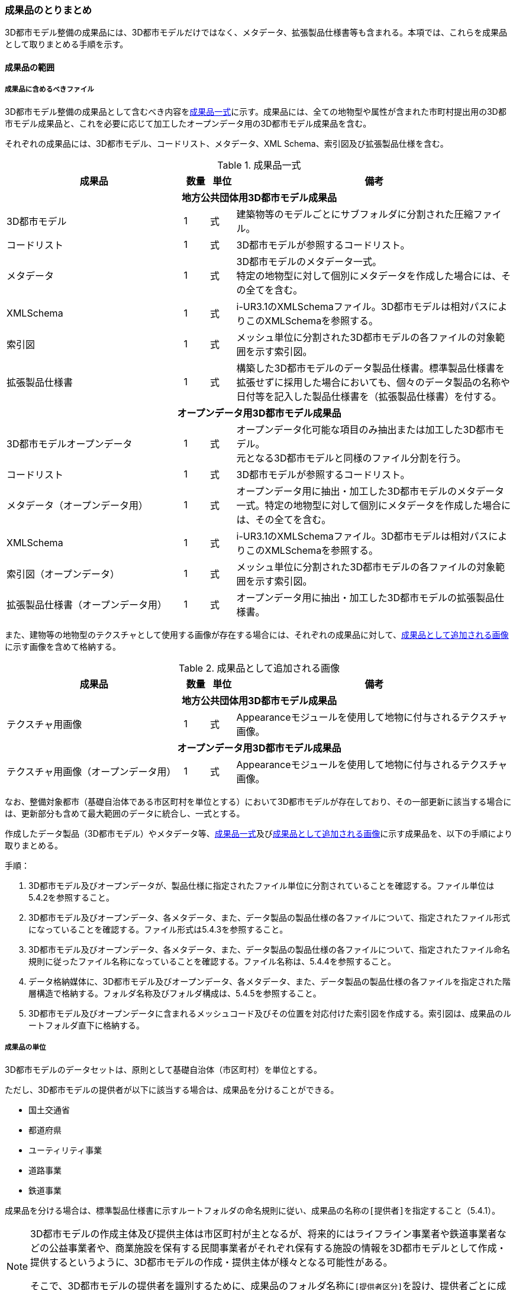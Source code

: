 [[toc5_04]]
=== 成果品のとりまとめ

3D都市モデル整備の成果品には、3D都市モデルだけではなく、メタデータ、拡張製品仕様書等も含まれる。本項では、これらを成果品として取りまとめる手順を示す。



[[toc5_04_01]]
==== 成果品の範囲



===== 成果品に含めるべきファイル

3D都市モデル整備の成果品として含むべき内容を<<tab-5-3>>に示す。成果品には、全ての地物型や属性が含まれた市町村提出用の3D都市モデル成果品と、これを必要に応じて加工したオープンデータ用の3D都市モデル成果品を含む。

それぞれの成果品には、3D都市モデル、コードリスト、メタデータ、XML Schema、索引図及び拡張製品仕様を含む。

[[tab-5-3]]
[cols="7a,1a,1a,11a"]
.成果品一式
|===
^h| 成果品 ^h| 数量 ^h| 単位 ^h| 備考
4+h| 地方公共団体用3D都市モデル成果品
| 3D都市モデル |  1 |  式 | 建築物等のモデルごとにサブフォルダに分割された圧縮ファイル。
| コードリスト |  1 |  式 | 3D都市モデルが参照するコードリスト。
| メタデータ
|  1
|  式
| 3D都市モデルのメタデータ一式。 +
特定の地物型に対して個別にメタデータを作成した場合には、その全てを含む。

| XMLSchema |  1 |  式 | i-UR3.1のXMLSchemaファイル。3D都市モデルは相対パスによりこのXMLSchemaを参照する。
| 索引図 |  1 |  式 | メッシュ単位に分割された3D都市モデルの各ファイルの対象範囲を示す索引図。
| 拡張製品仕様書 |  1 |  式 | 構築した3D都市モデルのデータ製品仕様書。標準製品仕様書を拡張せずに採用した場合においても、個々のデータ製品の名称や日付等を記入した製品仕様書を（拡張製品仕様書）を付する。
4+h| オープンデータ用3D都市モデル成果品
| 3D都市モデルオープンデータ
|  1
|  式
| オープンデータ化可能な項目のみ抽出または加工した3D都市モデル。 +
元となる3D都市モデルと同様のファイル分割を行う。

| コードリスト |  1 |  式 | 3D都市モデルが参照するコードリスト。
| メタデータ（オープンデータ用） |  1 |  式 | オープンデータ用に抽出・加工した3D都市モデルのメタデータ一式。特定の地物型に対して個別にメタデータを作成した場合には、その全てを含む。
| XMLSchema |  1 |  式 | i-UR3.1のXMLSchemaファイル。3D都市モデルは相対パスによりこのXMLSchemaを参照する。
| 索引図（オープンデータ） |  1 |  式 | メッシュ単位に分割された3D都市モデルの各ファイルの対象範囲を示す索引図。
| 拡張製品仕様書（オープンデータ用） |  1 |  式 | オープンデータ用に抽出・加工した3D都市モデルの拡張製品仕様書。

|===

また、建物等の地物型のテクスチャとして使用する画像が存在する場合には、それぞれの成果品に対して、<<tab-5-4>>に示す画像を含めて格納する。

[[tab-5-4]]
[cols="7a,1a,1a,11a"]
.成果品として追加される画像
|===
^h| 成果品 ^h| 数量 ^h| 単位 ^h| 備考
4+h| 地方公共団体用3D都市モデル成果品
| テクスチャ用画像 |  1 |  式 | Appearanceモジュールを使用して地物に付与されるテクスチャ画像。
4+h| オープンデータ用3D都市モデル成果品
| テクスチャ用画像（オープンデータ用） |  1 |  式 | Appearanceモジュールを使用して地物に付与されるテクスチャ画像。

|===

なお、整備対象都市（基礎自治体である市区町村を単位とする）において3D都市モデルが存在しており、その一部更新に該当する場合には、更新部分も含めて最大範囲のデータに統合し、一式とする。

作成したデータ製品（3D都市モデル）やメタデータ等、<<tab-5-3>>及び<<tab-5-4>>に示す成果品を、以下の手順により取りまとめる。

手順：

. 3D都市モデル及びオープンデータが、製品仕様に指定されたファイル単位に分割されていることを確認する。ファイル単位は5.4.2を参照すること。

. 3D都市モデル及びオープンデータ、各メタデータ、また、データ製品の製品仕様の各ファイルについて、指定されたファイル形式になっていることを確認する。ファイル形式は5.4.3を参照すること。

. 3D都市モデル及びオープンデータ、各メタデータ、また、データ製品の製品仕様の各ファイルについて、指定されたファイル命名規則に従ったファイル名称になっていることを確認する。ファイル名称は、5.4.4を参照すること。

. データ格納媒体に、3D都市モデル及びオープンデータ、各メタデータ、また、データ製品の製品仕様の各ファイルを指定された階層構造で格納する。フォルダ名称及びフォルダ構成は、5.4.5を参照すること。

. 3D都市モデル及びオープンデータに含まれるメッシュコード及びその位置を対応付けた索引図を作成する。索引図は、成果品のルートフォルダ直下に格納する。

===== 成果品の単位

3D都市モデルのデータセットは、原則として基礎自治体（市区町村）を単位とする。

ただし、3D都市モデルの提供者が以下に該当する場合は、成果品を分けることができる。

* 国土交通省
* 都道府県
* ユーティリティ事業
* 道路事業
* 鉄道事業

成果品を分ける場合は、標準製品仕様書に示すルートフォルダの命名規則に従い、成果品の名称の``[提供者]``を指定すること（5.4.1）。

[NOTE,type=commentary]
--
3D都市モデルの作成主体及び提供主体は市区町村が主となるが、将来的にはライフライン事業者や鉄道事業者などの公益事業者や、商業施設を保有する民間事業者がそれぞれ保有する施設の情報を3D都市モデルとして作成・提供するというように、3D都市モデルの作成・提供主体が様々となる可能性がある。

そこで、3D都市モデルの提供者を識別するために、成果品のフォルダ名称に``[提供者区分]``を設け、提供者ごとに成果品を作成してよいこととしている。
--

[requirement]
.都道府県データセットは市区町村データセットと分ける
====
[%metadata]
identifier:: /att/deliverable/6
subject:: 3D都市モデル
statement::
+
--
都道府県のデータセットを作成する場合は、市区町村のデータセットとは別に作成する。

3D都市モデルのデータセットは、基礎自治体（市区町村）を基本の単位とする。一方で、土砂災害警戒区域のように都道府県単位等市区町村の行政界を越えて整備されたデータは、各市区町村に分割されて格納されることで、その全体像が分かりづらく、利用しづらい場合がある。そこで、都道府県のデータセットを作成してもよいとしている。このとき、都道府県のデータセットは市区町村のデータセットに含めるのではなく、市区町村のデータセットとは別のデータセットとして作成しなければならない。

都道府県のデータセットに含まれるデータの一部は、都道府県下の市区町村の3D都市モデルにも、同じデータが重複して格納されることになる。
--
====

===== 成果品の空間範囲

3D都市モデルのデータセットは、基礎自治体を基本とするため、成果品の空間範囲も基礎自治体の行政区域が基本となる。

ただし、行政界を跨ぐ都市オブジェクトは、行政界では区切らず、それぞれの市区町村のデータセットに重複して含めることを許容している。

[requirement]
.行政界跨る都市オブジェクトは重複含む
====
[%metadata]
identifier:: /att/deliverable/7
subject:: 3D都市モデル
statement::
+
--
行政界を跨ぐ都市オブジェクトは、それぞれの都市の3D都市モデルに重複して含まれる。

行政界を跨ぐ都市オブジェクトは、3D都市モデルのユーザビリティの観点から、それぞれの市区町村のデータセットに含めることを基本としている。そのため、隣接する市区町村の3D都市モデルには、重複したデータが含まれる場合があることに留意する必要がある。都道府県等複数の市区町村が含まれる空間範囲で3D都市モデルを整備し、これを成果品として市区町村のデータセットに分割する場合には、市区町村の行政界にかかるメッシュに含まれるデータは、それぞれの市区町村のデータセットに重複して含まれる。
--
====

[requirement]
.行政界跨ぎ地物の振り分け基準
====
[%metadata]
identifier:: /att/deliverable/8
subject:: 3D都市モデル
statement::
+
--
行政界を跨ぐ地物のデータをそれぞれの都市で重複させない場合は、住所、管理主体又は地物の面積若しくは延長が含まれる割合により、いずれかの市区町村に振り分ける。このとき、面状の地物は上からの正射影の面積、線状の地物は上からの正射影の延長とする。

隣接する市区町村の3D都市モデルに、行政界を跨ぐ都市オブジェクトを重複させない場合は、以下方法により、いずれかの市区町村のデータセットに振り分ける。

* 都市オブジェクトが立地する場所の「住所」の市区町村
* 都市オブジェクトの「管理主体」の市区町村
* 都市オブジェクトを「水平面に投影した外形が含まれる面積の大きさ又は延長の長さ」の割合が大きい市区町村
** この場合、面状の都市オブジェクトは上からの正射影が含まれる面積が大きい市区町村、線状の地物は含まれる延長が長い市区町村とする。

例えば、行政界を跨ぐ建築物があった場合、住所が分かる場合は住所が割り当てられている市区町村、住所がない場合は、上から見た正射影の面がより多く含まれる市区町村のデータセットに含める。
--
====

[requirement]
.境界未確定部の取り扱いは基本通り
====
[%metadata]
identifier:: /att/deliverable/9
subject:: 3D都市モデル
statement::
+
--
境界未確定部の取り扱いは、市区町村の都市計画基本図（数値地形データ）での取り扱いに準じることを基本とする。

行政界が確定しておらず、いずれの市区町村に含めるべきかが確定していない場所（境界未確定部）に立地する建築物等をいずれのデータセットに含めるかは、整備対象となる市区町村の都市計画基本図（数値地形図データ）での取り扱いに準じる。

数値地形図データが広域で整備されている等により判断できない場合は、発注者との協議により決定する。
--
====

[requirement]
.市区町村内複数主体の3Dモデル統合
====
[%metadata]
identifier:: /att/deliverable/10
subject:: 3D都市モデル
statement::
+
--
複数のモデル整備主体が、同一市区町村の3D都市モデルを整備する場合は、一つのデータセットに統合する。

同一の市区町村において、複数のモデル整備主体（例：県と市）が3D都市モデルを整備する場合、それぞれが整備した3D都市モデルはモデル整備事業者が統合しなければならない。このとき、ファイル名の``[オプション]``を使用して、データセット内においてモデル整備主体ごとのファイルを分けることができる。また、同一市区町村の同一の地物型について、同一メッシュに対して複数のファイルが作成されることを許容する。
--
====

[[toc5_04_02]]
==== ファイル単位とファイルサイズ

3D都市モデルのファイル単位は、「JIS X 0410 地域メッシュコード」に定められた統合地域メッシュ（第2次地域区画、一辺の長さ約10km）又は基準地域メッシュ（第3次地域区画、一辺の長さ約1km）単位を基本とし、<<tab-5-5>>に示す応用スキーマの単位により分割する。また、一つのファイルには、同一の空間参照系のオブジェクトのみを含む。

ただし、地下埋設物モデルについては、<<gsi_ops,annex=7,付録７ 公共測量標準図式>>　第84条において定められた国土基本図の図郭をファイル単位とする。国土基本図の図郭は、地図情報レベル2500（一辺の長さ南北1.5㎞、東西2㎞）とする。

なお、洪水浸水想定区域、津波浸水想定、高潮浸水想定区域及び内水浸水想定区域は、さらに<<tab-5-5>>に示す単位にファイルを分割すること。

[[tab-5-5]]
[cols="2a,3a"]
.ファイル単位
|===
^h| 応用スキーマ ^h| ファイル単位
| 建築物 .13+| 基準地域メッシュ（第3次地域区画）
| 橋梁
| トンネル
| その他の構造物
| 地下街
| 都市設備
| 植生
| 道路
| 鉄道
| 徒歩道
| 広場
| 航路
| 汎用都市オブジェクト
| 地形 .7+| 統合地域メッシュ（第2次地域区画）
| 土地利用
| 水部
| 土砂災害警戒区域
| 都市計画決定情報
| その他の区域
| 拡張製品仕様書において拡張した地物
| 洪水浸水想定区域
| 基準地域メッシュ（第3次地域区画）

加えて、同一のメッシュに複数の洪水予報河川や水位周知河川が含まれている場合は、洪水予報河川及び水位周知河川の単位とする。また、「洪水浸水想定（計画規模）」と「洪水浸水想定（想定最大規模）」とはそれぞれファイルを分ける。

| 津波浸水想定、高潮浸水想定区域、内水浸水想定区域、ため池ハザードマップ
| 統合地域メッシュ（第2次地域区画）

加えて、計算条件等の設定が複数設定されている場合は、設定毎にファイルを分ける。

|===

作成したファイルをウェブサイトにアップロードしたり、ウェブサイトからダウンロードしたりする際の通信環境や、ソフトウェアでの読み込み時の処理能力を考慮し、1ファイルのデータ量は最大1GBとする。これを超えた場合にはファイルを分割する。

ファイル分割は、より細かいメッシュの集合となるように行う。ファイルを分割する場合のルールを<<tab-5-6>>に示す。分割したファイルは、同じメッシュが重複して含まれないように注意すること。

また、ファイルの境界では地物の分割は行わない。複数のメッシュに跨って存在する地物は、それぞれのメッシュに平面投影した形状が含まれる面積の割合を算出し、この割合が最も大きいメッシュに対応するファイルに含む。ファイル面積は、m2で計算し、小数点2桁（3桁目で四捨五入）で比較する。面積が同じ場合はメッシュ番号の小さい方とする。

[[tab-5-6]]
[cols="2a,3a"]
.ファイル分割ルール
|===
^h| 基本となるファイル単位 ^h| 分割ルール
| 第2次地域区画
|
緯線方向、経線方向に2等分に区切る「4分割」を基本とする。

.4分割の例
image::images/026.webp.png[]

4分割したファイルであっても、ファイルサイズが上限を超える場合は、上限を超えるファイルのみを第3次地域区画に分割する。

第3次地域区画に分割したファイルであっても、ファイルサイズが上限を超える場合は、上限を超えるファイルのみを第3次地域区画をファイル単位とする場合の分割ルールに従い分割する。

| 第3次地域区画
|
2分の1地域メッシュ（第3次地域区画を緯線方向、経線方向に2等分してできる区域）に分割することを基本とする。

.2分の1地域メッシュの例
image::images/027.webp.png[]

|
2分の1地域メッシュに分割したファイルであっても、ファイルサイズが上限を超える場合は、上限を超えるファイルのみを4分の1地域メッシュ（2分の1メッシュを緯線方向、経線方向に2等分してできる区域）に分割する。

.4分の1地域メッシュの例
image::images/028.webp.png[]

なお、4分の1地域メッシュに分割してもファイルサイズが上限を超える場合は、ファイル名称の``[オプション]``を使用し、ファイルを分割する。

|===

[NOTE,type=commentary]
--
地域メッシュとは、緯度・経度に基づき地域を隙間なく網の目（メッシュ）の区域に分けたものである。ほぼ同一の大きさ及び形状の区画を単位として区分されているため、地域メッシュ相互間の事象の計量的比較が容易となる。また、行政区域の変更等の影響を受けないため、次章の時系列的比較も容易となる。

3D都市モデルのファイル単位に使用する地域メッシュは、昭和48年7月12日行政管理庁告示第143号に基づく 「標準地域メッシュ」であり、「JIS X 0410 地域メッシュコード」として日本産業規格に制定されている。

地域メッシュの区分方法や市区町村別メッシュコード一覧は、総務省統計局のウェブサイト「地域メッシュ統計」（ http://www.stat.go.jp/data/mesh/index.html ）を参照のこと。
--

[requirement]
.地下埋設物モデルの分割
====
[%metadata]
identifier:: /att/deliverable/11
subject:: 3D都市モデル
statement::
+
--
地下埋設物モデルがファイルサイズの上限（1GB）を超える場合は、上限を超えるファイルのみを、国土基本図の図郭（地図情報レベル500）に分割する。
--
====

[[toc5_04_03]]
==== ファイル形式

成果品に含むべき各ファイルのファイル形式を<<tab-5-7>>に示す。

[[tab-5-7]]
[cols="5a,4a,11a",options="header"]
.成果品のファイル形式
|===
| 成果品 | ファイル形式 | 備考

| 3D都市モデル | GML |
| コードリスト | XML |
| XMLSchema | XSD |
| メタデータ | XML |
| 拡張製品仕様書
| PDF及びExcel
| 拡張製品仕様書は、PDFで格納する。 +
また、拡張製品仕様書の作成に使用した、本書Annex Aに示す様式はExcel形式で格納する。

| 索引図 | PDF |
| 画像（テクスチャ） | PNGまたはJPEG | 3D都市モデルにテクスチャが貼られている場合

|===

[[toc5_04_04]]
==== ファイル名称

成果品に含むべき各ファイルの名称に適用する命名規則を示す。

なお、オープンデータ用のファイルのファイル名称は、原則として、地方公共団体用3D都市モデル成果品のファイル名称の末尾に_opを付与する。詳細を各項に示す。

===== 3D都市モデルのファイル名称

指定されたファイル単位に分割された3D都市モデルのファイル名称は
`[メッシュコード]\_[地物型]_[CRS]_[オプション]`
とする。拡張子を含めたファイル名称は、
`[メッシュコード]\_[地物型]_[CRS]_[オプション].gml`
となる。

各記号の意味を<<tab-5-8>>に示す。

[[tab-5-8]]
[cols="5a,8a,7a",options="header"]
.ファイル名の構成要素
|===
| ファイル名称の構成要素 | 説明 | 使用可能な文字

| `[メッシュコード]`
| ファイル単位となる地域メッシュのメッシュコード又は国土基本図郭の図郭番号
| 半角英数字

| `[地物型]`
| 格納された地物の種類を示す接頭辞
| 半角英数字

| `[CRS]`
| 格納された地物に適用される座標参照系
| 半角数字

| `[オプション]`
| 必要に応じてファイルを細分したい場合の識別子（オプション）
| 半角英数字。区切り文字を使用したい場合は半角のハイフンのみ。

| `_`
| ファイル名称の構成要素同士の区切り文字
|
ファイル名称の構成要素同士を区切る場合には、アンダースコア（ `_` ）のみを用いる。
ファイル名称の構成要素の中を区切る場合は、ハイフン（ `-` ）を用いる。いずれも半角とする。

|===

``[地物型]``にはファイルに含まれる応用スキーマを識別する接頭辞を付与する。標準製品仕様書に定義する接頭辞を<<tab-5-9>>に示す。

[[tab-5-9]]
[cols="2a,2a,1a"]
.接頭辞
|===
2+^h| 応用スキーマ ^h| 接頭辞
2+| 建築物モデル |  bldg
2+| 交通（道路）モデル |  tran
2+| 交通（鉄道）モデル |  rwy
2+| 交通（徒歩道）モデル |  trk
2+| 交通（広場）モデル |  squr
2+| 交通（航路）モデル |  wwy
2+| 土地利用モデル |  luse
.5+| 災害リスク（浸水）モデル | 洪水浸水想定区域 |  fld
| 津波浸水想定 |  tnm
| 高潮浸水想定区域 |  htd
| 内水浸水想定区域 |  ifld
| ため池ハザードマップ |  rfld
| 災害リスク（土砂災害）モデル | 土砂災害警戒区域 |  lsld
2+| 都市計画決定情報モデル |  urf
2+| 橋梁モデル |  brid
2+| トンネルモデル |  tun
2+| その他の構造物モデル |  cons
2+| 都市設備モデル |  frn
2+| 地下埋設物モデル |  unf
2+| 地下街モデル |  ubld
2+| 植生モデル |  veg
2+| 地形モデル |  dem
2+| 水部モデル |  wtr
2+| 区域モデル |  area
2+| 汎用都市オブジェクト |  gen
2+| アピアランスモデル |  app
2+| 拡張製品仕様書で追加した地物（ただし、urf:Zoneを継承する地物を除く） |  ext

|===

`[CRS]` には、オブジェクトに適用される空間参照系の略称を使用する。略称を<<tab-5-10>>に示す。ただし、「日本測地系2011における平面直角座標系と東京湾平均海面を基準とする標高の複合座標参照系」は地下埋設物モデルのみに適用する。

[[tab-5-10]]
[cols="4a,1a",options="header"]
.空間参照系の略称
|===
| オブジェクトに適用される空間参照系 | 略称

| 日本測地系2011 における経緯度座標系と東京湾平均海面を基準とする標高の複合座標参照系 | 6697
| 日本測地系2011における平面直角座標系と東京湾平均海面を基準とする標高の複合座標参照系 | 下記のいずれかのコードを使用する。 10162 10163 10164 10165 10170 10166 10167 10168 10169 10171 10172 10173 10174

|===

[NOTE,type="explanation"]
--
<<tab-5-10>>に示す空間参照系の略称は、EPSGコードと呼ばれる、空間参照系を識別するコードである。

「日本測地系2011における平面直角座標系と東京湾平均海面を基本とする標高の複合座標参照系」の略称は、適用される平面直角座標系の系により、区分されている。

10162:: 第Ⅰ系
10163:: 第Ⅱ系
10164:: 第Ⅲ系
10165:: 第Ⅳ系
10166:: 第Ⅴ系
10167:: 第Ⅵ系
10168:: 第Ⅶ系
10169:: 第ⅷ系
10170:: 第Ⅸ系
10171:: 第Ⅹ系
10172:: 第Ⅺ系
10173:: 第Ⅻ系
10174:: 第ⅩⅢ系
--

[example]
.``[メッシュコード]``、``[地物型]``及び``[CRS]``により構成されるファイル名称の例
====
`53394610_bldg_6697`
（拡張子を含めると、``53394610_bldg_6697.gml``）
====

例示した名称のファイルには、基準地域メッシュコード53394610に区分される範囲に含まれる、建築物、建築物部分、建築物付属物及びこれらの境界面が含まれる、「日本測地系2011における経緯度座標系と東京湾平均海面を基準とする標高」の複合座標参照系により記述されたデータ集合が格納される。

``[オプション]``は、メッシュ単位及び地物型単位となるファイルをさらに分割したい場合に使用する。使用しない場合は区切り文字と共に省略する（``[オプション]``を省略する場合は、``[メッシュコード]\_[地物型]_[CRS].gml``となる）。

標準製品仕様書で定義する ``[オプション]``の文字列を<<tab-5-11>>に示す。
``[オプション]``として、<<tab-5-11>>に示す文字列を複数使用したい場合は、区切り文字を用いて文字列をつなげ、``[オプション]``に使用する文字列とする。
``[オプション]``に使用する文字列として、``[識別子]``を使用する場合は、拡張製品仕様書においてオプションの文字列、適用するフォルダの名称、オプションの意味の一覧を作成する。

[[tab-5-11]]
[cols="1a,1a,3a"]
.オプションに使用する文字列
|===
| オプション | 適用するフォルダ名 | オプションの意味

| l1 | fld | ファイルに含まれる洪水浸水想定区域が対象とする降雨規模が計画規模
| l2 | fld | ファイルに含まれる洪水浸水想定区域が対象とする降雨規模が想定最大規模
| 05 | urf | 都市計画区域及び準都市計画区域
| 07 | urf | 区域区分
| 08 | urf | 地域地区
| 10-2 | urf | 促進区域
| 10-3 | urf | 遊休土地転換利用促進地区
| 10-4 | urf | 被災市街地復興推進地域
| 11 | urf | 都市施設
| 12 | urf | 市街地開発事業
| 12-2 | urf | 市街地開発事業等の予定区域
| 12-4 | urf | 地区計画等
| lnp | urf | 都市機能誘導区域及び居住誘導区域
| lod3 | dem | 地形モデル（LOD3）を分けて格納したデータを意味する。
.2+| f``[識別子]``
| gen
| 汎用都市オブジェクトのファイルを、地物の種類ごとに分けたい場合に使用する。``[識別子]``は、コードリスト（GenericCityObject_name.xml）のコードと一致させる。

このオプションを使用する場合は、拡張製品仕様書において使用するオプションの一覧を示さなければならない。

| ext
| 拡張製品仕様書で追加した地物のファイルを、地物ごとに分けたい場合に使用する。``[識別子]``は、任意の半角数字の組み合わせとする。

このオプションを使用する場合は、拡張製品仕様書において使用するオプションの一覧を示さなければならない。

| ``[識別子]`` | udx以下の全てのサブフォルダ | その他の事由によりファイルを分割する場合に使用する。``[識別子]``は、任意の半角英字の組み合わせとするが、標準製品仕様書が定めるオプションの文字列と一致してはならない。

|===

それぞれの文字列は、以下の場合に使用する。

====== 洪水浸水想定区域のファイル名称

洪水浸水想定区域のファイル名称は、``[メッシュコード]\_[地物型]_[CRS]_[オプション]``を適用し、``[オプション]``が取りうる値は、l1又はl2とする（「l1」は、小文字のエルと数字のイチの組み合わせ、「l2」は小文字のエルと数字の二の組み合わせ）。ファイルに含まれる洪水浸水想定区域が対象とする降雨規模が計画規模の場合には、l1を使用し、想定最大規模の場合はl2を使用する。

[example]
.洪水浸水想定区域のファイル名称の例
====
`533946_fld_6697_l1`
（拡張子を含めると、`533946_fld_6697_l1.gml`）
====

====== 都市計画決定情報のファイル名称

都市計画決定には様々な種類があるため、これらが全て同じフォルダに混在すると、データの利便性が損なわれる恐れがある。そこで、標準製品仕様書ではあらかじめ都市計画の種類ごとにオプションとして使用する文字を定め、都市計画の種類ごとにファイルを分けて作成するように定義している。

====== 高精度な地形モデルのファイル名称

3D都市モデルでは、同一の都市オブジェクトの幾何を、異なるLODを用いて一つの地物インスタンスとして記述することが基本となる。ただし、地形モデルの場合は地物の単位が基準地域メッシュとなり、同一の地物インスタンスに複数のLODを格納することでデータ量が膨大となり、操作性が低下する懸念がある。

そこで、地形モデル（LOD3）は、ファイル名のオプション（lod3）を用いてファイルを分けてもよい。このとき、gml:nameには対象となる基準地域メッシュのメッシュ番号が記載されるため、これを用いて同一の都市オブジェクトとして扱うことができる。

====== 拡張製品仕様書で追加した地物のファイル名称

拡張製品仕様書において汎用都市オブジェクトを追加した場合及び標準製品仕様書には含まれていない地物をi-URから追加した場合は、それぞれのモデルを格納するフォルダ（gen及びext）において、オプションの文字列を用いて追加した地物の種類ごとにファイルを分けることができる。このとき、オプションの文字列は、f``[識別子]``を使用する。このとき``[識別子]``は半角数字の組み合わせとする。

[example]
.追加した汎用都市オブジェクトのファイル名称の例
====
`533946_gen_6697_f20`
（拡張子を含めると、`533946_gen_6697_f20.gml`）
====

====== 拡張製品仕様書での任意のオプション文字列の追加

その他の事由により、ファイルを分割したい場合は、``[オプション]``に使用する文字列として``[識別子]``を指定し、これを用いることでファイルを分割できる。このとき、拡張製品仕様書に示す「表 7-8　本製品仕様書で追加するオプションに使用する文字列」に``[識別子]``として指定する文字列とその説明を記載しなければならない。

ファイルを分割する例を示す。

. 基本となるメッシュからファイルを分割した場合
+
--
ファイルサイズにより基本となるメッシュからファイルを分割した場合（5.4.2参照）は、``[オプション]``を使用する。``[オプション]``には、分割後の位置を示す数字を使用する。

第2次地域区画を4分割したファイルの名称に使用する``[オプション]``の数字及びその位置を<<fig-5-2>>に示す。このとき、``[メッシュ]``には、第2次地域区画のメッシュコードを使用する。

[[fig-5-2]]
.第2次地域メッシュを4分割した場合に使用する``[オプション]``の数字と分割したファイルの位置
image::images/029.webp.png[]

[example]
.``[オプション]``を使用して、4分割したファイルの名称の例
====
`533935_dem_6697_00`
（拡張子を含めると、`533935_dem_6697_00.gml`）
====

なお、第2次地域区画を第3次地域区画に分割した場合は、``[オプション]``は使用せず、``[メッシュ]``に第3次地域区画のメッシュコードを使用する。

第3次地域区画を2分の1メッシュに分割したファイルの名称に使用する``[オプション]``の数字及びその位置を<<fig-5-3>>に示す。このとき、``[メッシュ]``には、第3次地域区画のメッシュコードを使用する。

[[fig-5-3]]
.2分の1地域メッシュに分割した場合に使用する``[オプション]``の数字と分割したファイルの位置
image::images/030.webp.png[]

[example]
.``[オプション]``を使用して、2分の1メッシュに分割したファイルの名称の例
====
`53393500_bldg_6697_1`
（2分の1メッシュ左下）　（拡張子を含めると、`53393500_bldg_6697_1.gml`）
====

同様にして、4分の1メッシュに分割したファイルの名称に使用する``[オプション]``の数字及びその位置を<<fig-5-4>>に示す。このとき、``[メッシュ]``には、第3次地域区画のメッシュコードを使用する。

[[fig-5-4]]
.4分の1地域メッシュに分割した場合に使用する``[オプション]``の数字と分割したファイルの位置
image::images/031.webp.png[]

[example]
.``[オプション]``を使用して、4分の1メッシュに分割したファイルの名称の例
====
`53393500_bldg_6697_11`
（拡張子を含めると、`53393500_bldg_6697_11.gml`）
====
--

. 同一の地物型のデータを複数のモデル整備事業者が整備する場合
+
--
``[識別子]``を用いて区分する。事業者を識別する識別子を決め、拡張製品仕様書に示す「表 7-8　本製品仕様書で追加するオプションに使用する文字列」に事業者ごとの識別子を記載する。

.拡張製品仕様書でのオプション文字列の追加例
image::images/032.webp.png[]
--

. 成果品が複数種類ある場合
+
--
特段の事情により成果品を複数種類作成する場合は、``[識別子]``を使用していずれの成果品のデータであるかを識別できるようにする。このとき、``[識別子]``に使用する文字列は成果品を格納するルートフォルダに使用する``[オプション]``と一致させること。

なお、成果品が複数種類ある場合でも、内容が変わらない地物型のファイル名称は、``[識別子]``を省略してよい。例えば、建築物（bldg）、道路（tran）、土地利用（luse）から構成される3D都市モデルから、建築物の属性のみが異なる複数の成果品を作成する場合、同一の内容となる道路と土地利用の3D都市モデルファイルには``[オプション]``は不要となる。
--

====== 複数のオプション文字列を組み合わせる場合

複数のオプションの文字列を、区切り文字（-）でつなぐ。標準製品仕様書に定義済みのオプション値と、拡張製品仕様書において追加したオプション値を同時に使用する場合は、最初に標準製品仕様書に定義したオプション値を記載し、次に拡張製品仕様書で追加したオプション値を記載する。

[example]
.ファイル名の例：ファイルを地形モデル（LOD3）で分け、さらに事業者で分けた場合
====
`56384642_dem_6697_lod3-aac`
（拡張子を含めると、`56384642_dem_6697_lod3-aac.gml`）
====

====== オープンデータのファイル名称

オープンデータとなる3D都市モデルのファイル名称は、元となる3D都市モデルのファイル名称に「 `\_op` 」を付与し、
``[メッシュコード]_[地物型]\_[CRS]_[オプション]_op``
とする。

[example]
.ファイル名称の例
====
`53394610_bldg_6697_op`
（拡張子を含めると、`53394610_bldg_6697_op.gml`）
====

例示したファイルには、基準地域メッシュコード `53394610` に区分される範囲に含まれる、建築物、建築物部分、建築物付属物及びこれらの境界面が含まれる、日本測地系2011における経緯度座標系と東京湾平均海面を基準とする標高の複合座標参照系により記述されたデータ集合からオープンデータ化が可能なデータが抽出されたデータ集合が格納される。

===== コードリストのファイル名称

作成したコードリストのファイル名称は、「1.4 標準製品仕様書の拡張」においてコード型の属性を追加した手順に示すとおりとする。オープンデータ用のコードリストには、_opは付与しない。

===== メタデータのファイル名称

3D都市モデルのメタデータファイルの名称は、``udx\_[都市コード]_[整備年度]\_[地物型]_[オプション]``とする。

``[都市コード]``及び``[整備年度]``の命名規則は、ルートフォルダの命名規則（5.4.5(2)）に従う。

``[地物型]``は地物型を識別する接頭辞（<<tab-5-9>>）とする。

``[オプション]``は、メタデータを分けたい場合（5.3.1）に、それぞれのメタデータを識別するために使用する任意の半角英数字とする。

[example]
.地物型ごとにメタデータを作成する場合のファイル名称の例
====
`udx_23100_2020_fld`
（拡張子を含めると、`udx_23100_2020_fld.xml`）
====

[example]
.地物型をまとめてメタデータを作成する場合のファイル名称の例
====
`udx_23100_2020`
（拡張子を含めると、``udx_23100_2020.xml``）
====

なお、オープンデータのメタデータには、末尾に_opが付く。

[example]
.地物型ごとにオープンデータのメタデータを作成する場合のファイル名称の例
====
`udx_23100_2020_fld_op`
（拡張子を含めると、``udx_23100_2020_fld_op.xml``）
====

[example]
.地物型をまとめてオープンデータのメタデータを作成する場合のファイル名称の例
====
`udx_23100_2020_op` 　（拡張子を含めると、``udx_23100_2020_op.xml``）
====

===== 製品仕様のファイル名称

3D都市モデルの製品仕様のファイル名称は、
`[都市コード]\_[提供者区分]_[整備年度]_specification`
とする。

また、Annex Aに示す様式に従い作成した応用スキーマ文書やコードリスト等の表のファイル名称は、
`[都市コード]\_[提供者区分]_[整備年度]_objectlist`
とする。

``[都市コード]``、``[提供者区分]``及び``[整備年度]``の命名規則は、ルートフォルダの命名規則（5.4.5(2)）に従う。

[example]
.製品仕様のファイル名称の例
====
`27100_city_2020_specification` （拡張子を含めると、`27100_city_2020_specification.pdf`）
====

[example]
.様式Ａのファイル名称の例
====
`27100_city_2020_objectlist` （拡張子を含めると、`27100_2020_objectlist.xlsx`）
====

オープンデータの製品仕様のファイル名称には、末尾に`_op`を付ける。

[example]
.オープンデータ用製品仕様のファイル名称の例
====
`27100_city_2020_specification_op` （拡張子を含めると、`27100_city_2020_specification_op.pdf`）
====

[example]
.オープンデータ用様式Ａのファイル名称の例：
====
`27100_city_2020_objectlist_op` （拡張子を含めると、`27100_city_2020_objectlist_op.xlsx`）
====

===== 索引図のファイル名称

索引図のファイル名称は、``[都市コード]_indexmap``とする。

``[都市コード]``の命名規則は、ルートフォルダの命名規則（5.4.5(2)）に従う。

[example]
.索引図のファイル名称の例
====
`27100_indexmap` （拡張子を含めると、`27100_indexmap.pdf`）
====

オープンデータの索引図のファイル名称には、末尾にopを付ける。

[example]
.オープンデータ用索引図のファイル名称の例
====
`27100_indexmap_op` （拡張子を含めると、27100_indexmap_op.pdf）
====

===== 画像のファイル名称

地物型に使用するテクスチャ用の画像ファイルのファイル名称（拡張子を除いた部分）には、任意の半角英数字及び半角記号（ハイフン又はアンダースコアのみ）を使用する。

[[toc5_04_05]]
==== フォルダ構成とフォルダ名称

成果品のフォルダ構成及びフォルダ名称は以下に示す規則に従う。

===== 成果品のフォルダ構成

地方公共団体用3D都市モデル成果品は、ルートフォルダを作成する。ルートフォルダの中にファイルの種類ごとのサブフォルダを作成し、サブフォルダごとに指定された全てのファイルを格納する。

成果品のフォルダの構成及びフォルダの名称を<<tab-5-13>>に示す。

成果品のフォルダ（サブフォルダを含む）の名称には半角英数字及び半角記号（アンダースコア及びハイフン）のみを使用する。

各都市において作成する拡張製品仕様書には、フォルダ構成、フォルダ名称及び各フォルダの説明を示すこと。これらは、拡張製品仕様書「第7章　データ製品配布」のうち、「7.2配布媒体情報」の中の「7.2.4 フォルダ構成」に記載する。

「udx」に設ける地物型ごとのサブフォルダの内、洪水浸水想定区域（サブフォルダ名「fld」）、津波浸水想定（サブフォルダ名「tnm」）、高潮浸水想定区域（サブフォルダ名「htd」）及び内水浸水想定区域（サブフォルダ名「ifld」）には、さらにサブフォルダを設ける。サブフォルダの作成及び命名規則を、それぞれ本項の(4)及び(5)に示す。

また、Appearanceモジュールを使用し、テクスチャ画像を格納する場合のサブフォルダの作成及び命名規則を(6)に示す。

なお、作成対象となる地物型のフォルダのみを作成すること。例えば、3D都市モデルに土砂災害警戒区域のデータが含まれない場合は、「lsld」のサブフォルダは不要である。

[[tab-5-13]]
[cols="3a,3a,3a,3a,3a,3a,8a,24a",options="header"]
.フォルダ構成
|===
6+| フォルダ構成 | フォルダ名 | フォルダの説明

2+|
[%unnumbered]
image::images/033.webp.png[]

4+|
| `[都市コード]\_[都市名英名]_[提供者区分]\_[整備年度]_citygml_[更新回数]_[オプション]`
| 成果品を格納するフォルダのルート。

このフォルダの直下に格納するファイルは索引図及びREADMEのみであり、その他のファイルはこのフォルダに設けたサブフォルダに格納する。

フォルダの名称は、ルートフォルダの命名規則に従う。

2+|
2+|
[%unnumbered]
image::images/033.webp.png[]

2+|
| codelists
| ルートフォルダ直下に作成された、コードリストを格納するフォルダ。 3D都市モデルが参照する全てのコードリストを格納する。

2+|
2+|
[%unnumbered]
image::images/033.webp.png[]

2+|
| metadata
| ルートフォルダ直下に作成された、メタデータを格納するフォルダ。

2+|
2+|
[%unnumbered]
image::images/033.webp.png[]

2+|
| schemas
| 3D都市モデルのGMLSchemaを格納するフォルダ。GMLSchemaは指定された版のi-URをG空間情報センターより入手する。以下に示す構造でサブフォルダを設け、GMLSchemaファイルを格納する。 `/iur/uro/3.0/urbanObject.xsd` `/iur/urf/3.0/urbanFunction.xsd`

2+|
2+|
[%unnumbered]
image::images/033.webp.png[]

2+|
| specification
| ルートフォルダ直下に作成された、拡張製品仕様書（PDF形式、EXCEL形式）を格納するフォルダ。

4+|
2+|
[%unnumbered]
image::images/033.webp.png[]

| udx
| ルートフォルダ直下に作成された、3D都市モデルを格納するフォルダ。

このフォルダの直下に、接頭辞ごとのサブフォルダ（例：bldg）を作成し、そのサブフォルダの中に指定されたファイル単位で区切られた全ての3D都市モデルのファイルを格納する。

4+|
2+|
[%unnumbered]
image::images/033.webp.png[]

| area
| 区域モデルを格納するフォルダ。拡張製品仕様書に追加した地物のうち、urf:Zoneを継承する地物を含む。

4+|
2+|
[%unnumbered]
image::images/033.webp.png[]

| bldg
| 建築物モデルを格納するフォルダ。

4+|
2+|
[%unnumbered]
image::images/033.webp.png[]

| brid
| 橋梁モデルを格納するフォルダ。

4+|
2+|
[%unnumbered]
image::images/033.webp.png[]

| cons
| その他の構造物モデルを格納するフォルダ。

4+|
2+|
[%unnumbered]
image::images/033.webp.png[]

| dem
| 地形モデルを格納するフォルダ。

4+|
2+|
[%unnumbered]
image::images/033.webp.png[]

| ext
| 拡張製品仕様書で追加した地物（ただし、urf:Zoneを継承する地物は除く）を格納するフォルダ。

4+|
2+|
[%unnumbered]
image::images/033.webp.png[]

| fld
| 災害リスク（浸水）モデルのうち、洪水浸水想定区域を格納するフォルダ。区域図ごとにサブフォルダを作成する。サブフォルダの構成及び名称は、別途示す。

4+|
2+|
[%unnumbered]
image::images/033.webp.png[]

| frn
| 都市設備を格納するフォルダ。

4+|
2+|
[%unnumbered]
image::images/033.webp.png[]

| gen
| 汎用都市オブジェクトを格納するフォルダ。

4+|
2+|
[%unnumbered]
image::images/033.webp.png[]

| htd
| 災害リスク（浸水）モデルのうち、高潮浸水想定区域を格納するフォルダ。区域図ごとにサブフォルダを作成する。サブフォルダの構成及び名称は、別途示す。

4+|
2+|
[%unnumbered]
image::images/033.webp.png[]

| ifld
| 災害リスク（浸水）モデルのうち、内水浸水想定区域を格納するフォルダ。区域図ごとにサブフォルダを作成する。サブフォルダの構成及び名称は、別途示す。

4+|
2+|
[%unnumbered]
image::images/033.webp.png[]

| lsld
| 災害リスク（土砂災害）モデルを格納するフォルダ。

4+|
2+|
[%unnumbered]
image::images/033.webp.png[]

| luse
| 土地利用モデルを格納するフォルダ。

4+|
2+|
[%unnumbered]
image::images/033.webp.png[]

| rfld
| 災害リスク（浸水）モデルのうち、ため池ハザードマップを格納するフォルダ。ハザードマップごとにサブフォルダを作成する。サブフォルダの構成及び名称は、別途示す。

4+|
2+|
[%unnumbered]
image::images/033.webp.png[]

| rwy
| 交通（鉄道）モデルを格納するフォルダ。

4+|
2+|
[%unnumbered]
image::images/033.webp.png[]

| squr
| 交通（広場）モデルを格納するフォルダ。

4+|
2+|
[%unnumbered]
image::images/033.webp.png[]

| tnm
| 災害リスク（浸水）モデルのうち、津波浸水想定を格納するフォルダ。津波浸水想定ごとにサブフォルダを作成する。サブフォルダの構成及び名称は、別途示す。

4+|
2+|
[%unnumbered]
image::images/033.webp.png[]

| tran
| 道路モデルのデータを格納するフォルダ。

4+|
2+|
[%unnumbered]
image::images/033.webp.png[]

| trk
| 交通（徒歩道）モデルを格納するフォルダ。

4+|
2+|
[%unnumbered]
image::images/033.webp.png[]

| tun
| トンネルモデルを格納するフォルダ。

4+|
2+|
[%unnumbered]
image::images/033.webp.png[]

| ubld
| 地下街モデルを格納するフォルダ。

4+|
2+|
[%unnumbered]
image::images/033.webp.png[]

| urf
| 都市計画決定情報モデルを格納するフォルダ。

4+|
2+|
[%unnumbered]
image::images/033.webp.png[]

| unf
| 地下埋設物モデルの格納するフォルダ。

4+|
2+|
[%unnumbered]
image::images/033.webp.png[]

| veg
| 植生モデルを格納するフォルダ。

4+|
2+|
[%unnumbered]
image::images/033.webp.png[]

| wtr
| 水部モデルを格納するフォルダ。

4+|
2+|
[%unnumbered]
image::images/033.webp.png[]

| wwy
| 交通（航路）モデルを格納するフォルダ。

|===

===== ルートフォルダの命名規則

ルートフォルダの名称は、 `[都市コード]\_[都市名英名]_[提供者区分]\_[整備年度]_citygml_[更新回数]_[オプション]` とする。

====== [都市コード]

フォルダ名の``[都市コード]``は、3D都市モデルの整備範囲を示すコード（市区町村の場合は、都道府県コード（2桁）と市区町村コード（3桁）の組み合わせからなる5桁の数字、都道府県の場合は都道府県コード）とする。

====== [都市名英名]

``[都市名英名]``は、都市コードに対応する市区町村名の英名とする。英名の表記は、デジタル庁が定める「行政基本情報データ連携モデル_住所」に従う。

[requirement]
.英名表記は基本規程に従う
====
[%metadata]
identifier:: /att/deliverable/12
subject:: 3D都市モデル
statement::
+
--
英名の表記は、デジタル庁が定める「行政基本情報データ連携モデル_住所」に従う。

市区町村名称は、国土地理院が定める「地名等の英語表記規程」（平成 28 年国地達第 10 号）に準拠しつつ、市区町村の種別はcityやwardではなく-shiや-kuで表す。このとき、アンダースコア（_）ではなく、ハイフン（-）を使用する。

また、都府県は、固有自治体名のみ記入し、-to、-fu、-kenは記述しない。北海道は、「Hokkaido」とする。
--
====

====== [提供者区分]

``[提供者区分]``は、データセットの提供者を識別するための文字列であり、半角英数字及び区切り文字（-）の組み合わせとする。

3D都市モデルの作成主体及び提供主体は市区町村が主となるが、将来的にはライフライン事業者や鉄道事業者などの公益事業者や、商業施設を保有する民間事業者がそれぞれ保有する施設の情報を3D都市モデルとして作成・提供するというように、3D都市モデルの作成・提供主体が様々となる可能性がある。

そこで、3D都市モデルの提供者を識別するために、成果物のフォルダ名称に``[提供者区分]``を設ける。

3D都市モデルの提供者が市区町村又は都道府県の場合、``[提供者区分]``は以下とする。

city：市区町村

pref：都道府県

提供者が市区町村又は都道府県以外の場合、提供者の事業分野を識別する``[事業分野]``と、提供者を識別する``[提供者]``により構成する。``[事業分野]``及び``[提供者]``には半角英数字を使用し、この二つを区切り文字（半角のハイフン）により接続する。

``[事業分野]``は標準製品仕様書において以下の通り定めている。

unf：ユーティリティ事業

tran：道路事業

rwy：鉄道事業

なお``[事業分野]``は、標準製品仕様書に順次追加される。

``[提供者]``は、拡張製品仕様書において定めるものとする。

``[提供者区分]``の例を以下に示す。ただし、``[提供者]``の部分はいずれも作成例である。

tran-mlit：国土交通省が作成する道路のデータセット

unf-tg：東京ガス

tran-enexco：NEXCO東日本

rwy-jre：JR東日本

====== [整備年度]

``[整備年度]``は、3D都市モデルを整備した年度（半角数字4桁の西暦）とする。

以下の１（新規整備）から３を実施する場合は、``[整備年度]``を更新する。

. データセットの追加（新規整備）
+
新しく3D都市モデルを作る。新規整備に該当する。

. 地物型の追加
+
既に建築物や土地利用等のモデルが整備されている都市において、別のモデル（例：都市設備モデル）を追加する。

. 地物の追加
+
①　一部エリアのみ整備されている地物の整備範囲を広げる、②既に整備されている地物を削除し、削除した地物の時点よりも新しい時点の地物を新たに作る（更新）。
+
====
①の例：都市計画区域のみ建築物モデル（LOD1）が整備されていたが、都市計画区域外も建築物モデル（LOD1）を整備した。
====
+
====
②の例：建築物モデル（LOD1）が整備されていたが、より新しい原典資料を使用して、建築物モデル（LOD1）を整備しなおした。
====

以下の4から6を実施する場合は、既存の3D都市モデルの[``整備年度]``の更新は行わず、 ``[更新回数]``を更新する。

. 空間属性（LOD0～LOD4）の追加
+
LOD1が整備されている地物に、LOD2やLOD3など別のLODを追加する。ただし、LOD1の修正は行わない。

. 主題属性の追加
+
属性の拡充や属性の更新をする。

. バージョンアップ
+
標準製品仕様書の改定に伴いデータを変換する。


LOD1が整備されている場合、LOD1を修正せずにLOD2を追加した場合は4とするが、LOD2を追加した際にLOD1を修正した場合は、3の②（更新）とする。

標準製品仕様書の改定による地物型の変更（汎用都市オブジェクトを使用して作成された地物を、より適した地物型に変更する）や整備範囲外の地物の削除は３とはみなさず、６に含む。この場合、``[更新回数]``のみを更新する。

====== [更新回数]

``[更新回数]``は、履歴管理用に半角数字を付す。初回に作成した成果物は1とする。以降、修正等を行った場合はバージョンアップごとに数字を加算していく。

``[更新回数]``は``[整備年度]``ごとに加算する。``[整備年度]``が変わった場合は、1から開始する。

====== [オプション]

``[オプション]``は、成果品が複数種類作成される場合に、これらを識別する任意の文字列とする。半角英数字のみ使用可とする。成果品が1種類の場合は、``_[オプション]``は省略する。

標準製品仕様書では、``[オプション]``としてオープンデータであることを示すopを定めている。

===== オープンデータのフォルダ構成

オープンデータのフォルダ構成は、地方公共団体用3D都市モデル成果品のフォルダ構成と同様とする。

ルートフォルダの名称は、地方公共団体用3D都市モデル成果品のルートフォルダのフォルダ名の末尾に「_op」を付与する。

ルートフォルダに含む各サブフォルダの名称は、地方公共団体用3D都市モデル成果品のサブフォルダと同様とする。

オープンデータのフォルダ構成を<<tab-5-14>>に示す。

各都市において作成するオープンデータ用の拡張製品仕様書には、フォルダ構成、フォルダ名称及びフォルダの説明を示すこと。これらは、拡張製品仕様書「第7章　データ製品配布」のうち、「7.2　配布媒体情報」の中の「7.2.4　フォルダ構成」に記載する。

なお、オープンデータについても、地方公共団体用3D都市モデル成果品と同様に、作成対象となる地物型のフォルダのみを作成すること。

[[tab-5-14]]
[cols="3a,3a,3a,3a,3a,3a,8a,24a",options="header"]
.フォルダ構成（オープンデータ用）
|===
6+| フォルダ構成 | フォルダ名 | フォルダの説明

2+|
[%unnumbered]
image::images/033.webp.png[]

4+|
| `[都市コード]\_[都市名英名]_[提供者区分]\_[整備年度]_citygml_[更新回数]_[オプション]_op`
| 成果品を格納するフォルダのルート。

このフォルダの直下に格納するファイルは索引図及びREADMEのみであり、その他のファイルはこのフォルダに設けたサブフォルダに格納する。

フォルダの名称は、ルートフォルダの命名規則に従う。

2+|
2+|
[%unnumbered]
image::images/033.webp.png[]

2+|
| codelists
| ルートフォルダ直下に作成された、コードリストを格納するフォルダ。 3D都市モデルが参照する全てのコードリストを格納する。

2+|
2+|
[%unnumbered]
image::images/033.webp.png[]

2+|
| metadata
| ルートフォルダ直下に作成された、メタデータを格納するフォルダ。

2+|
2+|
[%unnumbered]
image::images/033.webp.png[]

2+|
| schemas
| 3D都市モデルのGMLSchemaを格納するフォルダ。GMLSchemaは指定された版のi-URをG空間情報センターより入手する。

以下に示す構造でサブフォルダを設け、GMLSchemaファイルを格納する。 /iur/uro/3.0/urbanObject.xsd /iur/urf/3.0/urbanFunction.xsd

2+|
2+|
[%unnumbered]
image::images/033.webp.png[]

2+|
| specification
| ルートフォルダ直下に作成された、拡張製品仕様書（PDF形式、EXCEL形式）を格納するフォルダ。

4+|
2+|
[%unnumbered]
image::images/033.webp.png[]

| udx
| ルートフォルダ直下に作成された、3D都市モデルを格納するフォルダ。

このフォルダの直下に、接頭辞ごとのサブフォルダ（例：bldg）を作成し、そのサブフォルダの中に指定されたファイル単位で区切られた全ての3D都市モデルのファイルを格納する。

4+|
2+|
[%unnumbered]
image::images/033.webp.png[]

| area
| 区域モデルを格納するフォルダ。拡張製品仕様書に追加した地物のうち、urf:Zoneを継承する地物を含む。

4+|
2+|
[%unnumbered]
image::images/033.webp.png[]

| bldg
| 建築物モデルを格納するフォルダ。

4+|
2+|
[%unnumbered]
image::images/033.webp.png[]

| brid
| 橋梁モデルを格納するフォルダ。

4+|
2+|
[%unnumbered]
image::images/033.webp.png[]

| cons
| その他の構造物モデルを格納するフォルダ。

4+|
2+|
[%unnumbered]
image::images/033.webp.png[]

| dem
| 地形モデルを格納するフォルダ。

4+|
2+|
[%unnumbered]
image::images/033.webp.png[]

| ext
| 拡張製品仕様書で追加した地物（ただし、urf:Zoneを継承する地物は除く）を格納するフォルダ。

4+|
2+|
[%unnumbered]
image::images/033.webp.png[]

| fld
| 災害リスク（浸水）モデルのうち、洪水浸水想定区域を格納するフォルダ。区域図ごとにサブフォルダを作成する。サブフォルダの構成及び名称は、別途示す。

4+|
2+|
[%unnumbered]
image::images/033.webp.png[]

| frn
| 都市設備を格納するフォルダ。

4+|
2+|
[%unnumbered]
image::images/033.webp.png[]

| gen
| 汎用都市オブジェクトを格納するフォルダ。

4+|
2+|
[%unnumbered]
image::images/033.webp.png[]

| htd
| 災害リスク（浸水）モデルのうち、高潮浸水想定区域を格納するフォルダ。区域図ごとにサブフォルダを作成する。サブフォルダの構成及び名称は、別途示す。

4+|
2+|
[%unnumbered]
image::images/033.webp.png[]

| ifld
| 災害リスク（浸水）モデルのうち、内水浸水想定区域を格納するフォルダ。区域図ごとにサブフォルダを作成する。サブフォルダの構成及び名称は、別途示す。

4+|
2+|
[%unnumbered]
image::images/033.webp.png[]

| lsld
| 災害リスク（土砂災害）モデルを格納するフォルダ。

4+|
2+|
[%unnumbered]
image::images/033.webp.png[]

| luse
| 土地利用モデルを格納するフォルダ。

4+|
2+|
[%unnumbered]
image::images/033.webp.png[]

| rfld
| 災害リスク（浸水）モデルのうち、ため池ハザードマップを格納するフォルダ。ハザードマップごとにサブフォルダを作成する。サブフォルダの構成及び名称は、別途示す。

4+|
2+|
[%unnumbered]
image::images/033.webp.png[]

| rwy
| 交通（鉄道）モデルを格納するフォルダ。

4+|
2+|
[%unnumbered]
image::images/033.webp.png[]

| squr
| 交通（広場）モデルを格納するフォルダ。

4+|
2+|
[%unnumbered]
image::images/033.webp.png[]

| tnm
| 災害リスク（浸水）モデルのうち、津波浸水想定を格納するフォルダ。津波浸水想定ごとにサブフォルダを作成する。サブフォルダの構成及び名称は、別途示す。

4+|
2+|
[%unnumbered]
image::images/033.webp.png[]

| tran
| 道路モデルのデータを格納するフォルダ。

4+|
2+|
[%unnumbered]
image::images/033.webp.png[]

| trk
| 交通（徒歩道）モデルを格納するフォルダ。

4+|
2+|
[%unnumbered]
image::images/033.webp.png[]

| tun
| トンネルモデルを格納するフォルダ。

4+|
2+|
[%unnumbered]
image::images/033.webp.png[]

| ubld
| 地下街モデルを格納するフォルダ。

4+|
2+|
[%unnumbered]
image::images/033.webp.png[]

| urf
| 都市計画決定情報モデルを格納するフォルダ。

4+|
2+|
[%unnumbered]
image::images/033.webp.png[]

| unf
| 地下埋設物モデルの格納するフォルダ。

4+|
2+|
[%unnumbered]
image::images/033.webp.png[]

| veg
| 植生モデルを格納するフォルダ。

4+|
2+|
[%unnumbered]
image::images/033.webp.png[]

| wtr
| 水部モデルを格納するフォルダ。

4+|
2+|
[%unnumbered]
image::images/033.webp.png[]

| wwy
| 交通（航路）モデルを格納するフォルダ。

|===

===== 洪水浸水想定区域のフォルダ構成

洪水浸水想定区域の3D都市モデルは、洪水浸水想定区域ごとにサブフォルダを作成し、格納する。

洪水浸水想定区域のフォルダ構成及びフォルダ名の命名規則は以下の規則に従う。

* 洪水浸水想定区域を格納するフォルダ（フォルダ名：fld）に、「国」、「都道府県」及び「独自」ごとにサブフォルダを作成する。

** 「国」を示すサブフォルダ名は「natl」とし、「都道府県」を示すサブフォルダ名は「pref」とする。

** 「独自」を示すサブフォルダは「org」とする。

*** 「独自」とは、以下を指す。

**** 都道府県が独自に作成した特定の地域を対象とした複数の河川による浸水想定区域図や水位周知河川・洪水予報河川として指定されていない河川の浸水想定区域図

**** 洪水浸水想定区域図を作成する際の途中成果となる破堤点や経過時間ごとの浸水データから作成された災害リスク（浸水）モデル

* 「natl」、「pref」及び「org」の各フォルダのサブフォルダとして、洪水浸水想定区域図ごとのフォルダを作成する。

** 「natl」には、国が指定する洪水予報河川又は水位周知河川で作成された洪水浸水想定区域図のフォルダを作成する。

** 「pref」には、都道府県が指定する洪水予報河川又は水位周知河川で作成された洪水浸水想定区域図のフォルダを作成する。

** 「org」には、国が指定する洪水予報河川又は水位周知河川で作成された洪水浸水想定区域図

* 洪水浸水想定区域図ごとに作成するフォルダ名称は``[水系名]\_[指定河川名]_[番号]``とする。

** ``[水系名]``及び``[指定河川名]``は、水防法に基づき指定された洪水浸水想定区域図の対象となる洪水予報河川又は水位周知河川として示された「水系名」及び「指定河川名」を用いる。

** 「水系名」及び「指定河川名」の表記は英名（全て小文字）とする。英名の表記には、ヘボン式を採用する。表音のローマ字表記に「川」を表す英語の追加や、表音のローマ字表記のうち「川」を表す部分を対応する英語に置き換えたりはしない。
+
ヘボン式の表記は、「地名等の英語表記規程」（平成 28 年国地達第 10 号）別紙1　表音のローマ字による表記方法に従う。
+
====
「利根川」をtonegawa riverやtone riverとはせず、「tonegawa」とする。
====

** 一つの洪水浸水想定区域図に、複数の洪水予報河川又は水位周知河川が含まれている場合は、最初の2指定河川の「指定河川名」を列挙し、3指定河川以上が一つの洪水浸水想定区域図に含まれている場合は、最後に「-etc」を付す。指定河川名を列挙する場合の区切り文字には、ハイフン（-）を使用する。
+
====
「淀川水系猪名川・藻川洪水浸水想定区域図」には、「淀川水系猪名川」及び「淀川水系藻川」の二つの洪水予報河川が含まれている。よって、「yodogawa_inagawa-mogawa」とする。
====
+
====
「菊川水系菊川・牛淵川・下小笠川洪水浸水想定区域図」には洪水予報河川又は水位周知河川として「菊川水系菊川」、「菊川水系牛淵川」及び「菊川水系下小笠川」が含まれている。よって、「kikugawa_kikugawa-ushibuchigawa-etc」とする。
====

** ``[番号]``はオプションとする。前項までの命名規則で名称が同一となるフォルダを識別するために使用する。「1」を開始番号として昇順で付番する。
+
====
静岡県掛川市が浸水想定区域に含まれる浸水想定区域図として、「太田川水系太田川・原野谷川・敷地川・宇刈川・逆川・ぼう僧川・今ノ浦川洪水浸水想定区域」と「太田川水系太田川・原野谷川・敷地川洪水浸水想定区域」とがある。いずれも3以上の指定河川が含まれるが、最初の二つの指定河川名を使用すると、同じフォルダ名称となる。そのため、``[番号]``を用いて、以下のように識別する。
====
+
太田川水系太田川・原野谷川・敷地川・宇刈川・逆川・ぼう僧川・今ノ浦川洪水浸水想定区域は以下のフォルダ名とする。
+
`otagawa_otagawa-haranoyagawa-etc-1`
+
太田川水系太田川・原野谷川・敷地川洪水浸水想定区域は以下のフォルダ名とする。
+
`otagawa_otagawa-haranoyagawa-etc-2`


* 都道府県が独自に作成した、特定の地域を対象とした複数の河川による浸水想定区域図や水位周知河川・洪水予報河川として指定されていない河川の浸水想定区域図の場合は、当該浸水想定区域の名称を使用する。

** 英名の表記には、ヘボン式を採用する。ヘボン式の表記は、「地名等の英語表記規程」（平成 28 年国地達第 10 号）別紙1　表音のローマ字による表記方法に従う。

** なお、表音のローマ字表記に「川」を表す英語の追加や、表音のローマ字表記のうち「川」を表す部分を対応する英語に置き換えたりはしない。

** 複数の単語から構成される場合は、対象となる範囲を示す語句のみを使用し、単語をハイフン（-）でつなぐ。
+
====
「江東内部河川流域浸水予想区域 」は、koto-naibuとなる。
====

洪水浸水想定区域のフォルダ構成を<<tab-5-15>>に示す。ルートフォルダ及び洪水浸水想定区域フォルダの名称は、各フォルダの命名規則に従う。

[[tab-5-15]]
[cols="3a,3a,3a,3a,3a,3a,10a,22a",options="header"]
.洪水浸水想定区域のフォルダ構成
|===
6+| フォルダ構成 | フォルダ名 | フォルダの説明
2+|
[%unnumbered]
image::images/033.webp.png[]

4+|
| fld
| 洪水浸水想定区域図を格納するフォルダ。

2+|
2+|
[%unnumbered]
image::images/033.webp.png[]

2+|
| natl
| 国が指定する洪水予報河川又は水位周知河川で作成された洪水浸水想定区域図を格納するためのフォルダ。

4+|
2+|
[%unnumbered]
image::images/033.webp.png[]

| `[水系名]\_[指定河川名]_[番号]`
| 洪水浸水想定区域図ごとに作成されたフォルダ。

2+|
2+|
[%unnumbered]
image::images/033.webp.png[]

2+|
| pref
| 都道府県が指定する洪水予報河川又は水位周知河川で作成された洪水浸水想定区域図を格納するためのフォルダ。

4+|
2+|
[%unnumbered]
image::images/033.webp.png[]

| `[水系名]\_[指定河川名]_[番号]`
| 洪水浸水想定区域図ごとに作成されたフォルダ。

2+|
2+|
[%unnumbered]
image::images/033.webp.png[]

2+|
| org
| 以下の災害リスク（浸水）モデルを格納するフォルダ

* 都道府県が独自に作成した、特定の地域を対象とした複数の河川による浸水想定区域図や水位周知河川・洪水予報河川として指定されていない河川の浸水想定区域図
* 破堤点や経過時間ごとの浸水面を表現する災害リスク（浸水）モデル

4+|
2+|
[%unnumbered]
image::images/033.webp.png[]

| `[水系名]\_[指定河川名]_[番号]`
| 洪水浸水想定区域図ごとに作成されたフォルダ。

|===

** 洪水浸水想定区域図ごとに作成したフォルダの名称と、このフォルダに格納する洪水浸水想定区域図の名称との対応を<<tab-5-16>>に示す表形式で、都市ごとの拡張製品仕様書において示すこと。

[[tab-5-16]]
[cols="1a,1a,3a"]
.拡張製品仕様書に示すべき洪水浸水想定区域フォルダ構成の一覧（テンプレート）
|===
^h| フォルダ名 ^h| サブフォルダ名 ^h| フォルダの説明（洪水浸水想定区域図の名称）
| natl | |
| pref | |
| org | |

|===

[cols="1a,1a,3a"]
.拡張製品仕様書に示すべき洪水浸水想定区域フォルダ構成の一覧（記載例）
|===
^h| フォルダ名 ^h| サブフォルダ名 ^h| フォルダの説明（洪水浸水想定区域図の名称）
| natl | `tenryugawa_tenryugawa` | 天竜川水系天竜川洪水浸水想定区域図
| pref | `tenryugawa_kamigawa-miyagawa` | 天竜川水系上川・宮川洪水浸水想定区域図

|===

NOTE: 複数の洪水浸水想定区域がある場合は、行を追加する。

[NOTE,type=commentary]
--
洪水浸水想定区域は、水防法第14条に基づき、国又は都道府県が、洪水予報河川及び水位周知河川に指定した河川について、想定し得る最大規模の降雨又は基本高水を設定する前提となる降雨（計画規模降雨）により当該河川が氾濫した場合に、浸水が想定される区域として指定された区域である。

そこで、洪水浸水想定区域を格納するフォルダは、国及び都道府県ごと、かつ、洪水浸水想定区域図ごとに作成する。

洪水浸水想定区域図の名称は、作成主体により様々である。そこで、3Ｄ都市モデルでは、洪水予報河川及び水位周知河川を一意に識別するため、フォルダ名称として水系名、指定河川名及び番号の組み合わせを使用する。

ただし、水防法に基づく洪水予報河川又は水位周知河川に指定された河川以外について浸水想定区域図に準じて浸水範囲を図示した独自の区域図を作成する場合がある。この場合には、当該独自の区域図の名称をフォルダ名として使用する。
--

===== 津波浸水想定、高潮浸水想定区域及び内水浸水想定区域のフォルダ構成

津波浸水想定、高潮浸水想定区域及び内水浸水想定区域のフォルダ構成は以下の規則に従う。

* 区域図ごとにサブフォルダを作成する。サブフォルダ名は、``[都道府県コード]_[番号]``とする。

** ``[都道府県コード]``は、２桁の都道府県コードとする。

** ``[番号]``は、「1」を開始番号とする昇順の番号とする。単一の浸水想定しかない場合は、``[番号]``が「1」となるフォルダのみを作成する。また、複数の津波浸水想定が存在する場合にはそれぞれに対応するフォルダを作成する。
+
[example]
====
`23_1`
====

例として、津波浸水想定のフォルダ構成を<<tab-5-18>>に示す。区域図ごとに作成するフォルダの名称は、フォルダの命名規則に従う。

[[tab-5-18]]
[cols="9a,9a,9a,20a,50a",options="header"]
.津波浸水想定のフォルダ構成
|===
3+| フォルダ構成 | フォルダ名 | フォルダの説明

2+|
[%unnumbered]
image::images/033.webp.png[]
 |
| `tnm`
| 津波浸水想定を格納するフォルダ。

2+| | image::images/033.webp.png[]
| `[都道府県コード]_[番号]`
|
設定が異なる区域図ごとに作成されたサブフォルダ。

複数の設定が無く、単一の区域図しか作成されていない場合も、``[番号]``が1となるサブフォルダを作成する。

|===

* 高潮浸水想定区域及び内水浸水想定区域も、津波浸水想定のフォルダ構成と同様とする。

** 「htd」及び「ifld」の直下に、設定ごとにサブフォルダを作成する。

** サブフォルダ名は、``[都道府県コード]_[番号]``とする。

** ``[番号]``は、「1」を開始番号とする昇順の番号とする。単一の浸水想定区域図しかない場合は、``[番号]``が「1」となるフォルダのみを作成する。また、複数の津波浸水想定が存在する場合にはそれぞれに対応するフォルダを作成する。

* 作成したサブフォルダの名称と、このフォルダに格納する浸水想定区域図の名称との対応を<<tab-5-19>>から<<tab-5-22>>に示す表形式で、都市ごとの拡張製品仕様書において示すこと。対応表は、津波浸水想定、高潮浸水想定区域、内水浸水想定区域及びため池ハザードマップそれぞれについて一覧を作成すること。作成対象となる浸水想定区域図が無い場合には作成は不要である。

[[tab-5-19]]
[cols="3a,7a",options="header"]
.拡張製品仕様書に示すべき津波浸水想定フォルダ構成の一覧（テンプレート）
|===
| サブフォルダ名 | フォルダの説明（津波浸水想定の名称）

| 　 | 　
| 　 | 　

|===

[[tab-5-20]]
[cols="3a,7a"]
.拡張製品仕様書に示すべき高潮浸水想定区域フォルダ構成の一覧（テンプレート）
|===
^h| サブフォルダ名 ^h| フォルダの説明（高潮浸水想定区域図の名称）
| 　 | 　
| 　 | 　

|===

[[tab-5-21]]
[cols="3a,7a"]
.拡張製品仕様書に示すべき内水浸水想定区域フォルダ構成の一覧（テンプレート）
|===
^h| サブフォルダ名 ^h| フォルダの説明（内水浸水想定区域図の名称）
| 　 | 　
| 　 | 　

|===

[[tab-5-22]]
[cols="3a,7a"]
.拡張製品仕様書に示すべきため池ハザードマップフォルダ構成の一覧（テンプレート）
|===
^h| サブフォルダ名 ^h| フォルダの説明（ため池ハザードマップの名称）
| 　 | 　
| 　 | 　

|===

[NOTE,type=commentary]
--
津波浸水想定及び高潮浸水想定区域は都道府県、また、内水浸水想定区域は都道府県又は市町村により設定される。このとき、対象とする災害の規模や計算条件の設定ごとに、複数の津波浸水想定や高潮浸水想定区域が設定される場合がある。そこで、設定ごとにサブフォルダを作成する。

これらの設定は都道府県又は市区町村により様々であり、その名称も様々である。よって、サブフォルダの名称は、都道府県コードと番号の組み合わせを使用する。

津波浸水想定、高潮浸水想定区域又は内水浸水想定区域が一つしかない場合であっても、複数設定される場合と階層を揃えるため、サブフォルダを必ず作成する。
--

===== テクスチャのフォルダ構成

地形以外の地物に貼るテクスチャは、地物を格納するフォルダの直下にサブフォルダを作成し、その中に格納する。

* 建築物の壁面・屋根面や道路の路面等の面に貼るためのテクスチャは、それぞれの地物を格納する3D都市モデルのファイルを格納するフォルダ（例：建築物の場合は、「bldg」）の直下にサブフォルダを作成し、その中に格納する。

* サブフォルダは、3D都市モデルのファイル単位に作成する。3D都市モデルのファイルから参照する全ての画像は、このファイルに対応するサブフォルダに格納すること。

* サブフォルダの名称は、``[メッシュコード]\_[地物型]_[CRS]_[オプション]_appearance``とする。 ``[メッシュコード]``、``[地物型]``、``[CRS]``及び``[オプション]``は、これに対応する3D都市モデルのファイル名と一致させる。

** 3D都市モデルのファイル名に``[オプション]``が含まれない場合は、``_[オプション]``は、省略する。

** なお、オープンデータ用3D都市モデルのテクスチャを格納するサブフォルダの名称に、_opは不要とする。
+
[example]
====
市町村用3D都市モデルのファイル（``53394610_bldg_6697.gml``）に対応するテクスチャのサブフォルダ名称の例

`53394610_bldg_6697_appearance`
====
+
[example]
====
オープンデータ用3D都市モデルのファイル（``53394610_bldg_6697_op.gml``）に対応するテクスチャのサブフォルダ名称の例

`53394610_bldg_6697_appearance`
====

* テクスチャの記述は、Annex V.2テクスチャマッピングのためのプロファイルに従い、相対パスで記述すること。

* 3D都市モデルのファイルから、これに対応するテクスチャを格納するフォルダ以外のフォルダ（ファイル名に含まれるメッシュコードが異なるフォルダ）に格納したテクスチャを参照してはならない。

テクスチャを格納するためのフォルダ構成の例を<<tab-5-23>>に示す。<<tab-5-23>>は、建築物に使用するテクスチャのフォルダ構成である。

[[tab-5-23]]
[cols="9a,9a,9a,24a,40a",options="header"]
.テクスチャのためのフォルダ構成（建築物の場合）
|===
3+| フォルダ構成 | フォルダ名 | フォルダの説明

2+|
[%unnumbered]
image::images/033.webp.png[]
 |

| bldg
| 建築物、建築物部分、建築物付属物及びこれらの境界面を格納するフォルダ。

建築物等のファイルは、基準地域メッシュ（第3次地域区画、一辺の長さ約1km）単位に作成される。

| 2+|
[%unnumbered]
image::images/033.webp.png[]


| `[メッシュコード]\_[地物型]_[CRS]_[オプション]_appearance`

| 建築物等のファイルごとに作成される、テクスチャの格納フォルダ。

|===

===== 標準製品仕様書を拡張し、地物型等を追加した場合のフォルダ構成

標準製品仕様書を拡張し、地物型等を追加した場合のフォルダ構成についての留意事項を示す。

[requirement]
.フォルダ名は接頭辞に一致
====
[%metadata]
identifier:: /att/deliverable/13
subject:: 3D都市モデル
statement::
+
--
i-UR及びCityGMLに定義済みの地物は、指定されたフォルダに格納する。

* CityGMLに定義済みの地物を格納するフォルダの名称は、地物に付与した接頭辞と一致させる。

* i-URに定義済みの地物のうち、urf:Zoneを継承する地物は、areaに格納する。urf:Zoneを継承しない地物は、extとする。
--
====

[[toc5_04_06]]
==== データの圧縮

地方公共団体用3D都市モデル成果品フォルダ及びオープンデータ用3D都市モデル成果品フォルダは、各々をZIP形式（拡張子 ``.zip``）又は7Z形式（拡張子 ``.7z``）に圧縮する。

ファイルの圧縮は、地方公共団体用3D都市モデル成果品フォルダ及びオープンデータ用3D都市モデル成果品フォルダのルートフォルダに対して行う。なお、その内部のいかなるサブフォルダにも圧縮形式のファイルを含んではならない。

圧縮後のファイル名称は、成果品のルートフォルダの名称に一致させる。

* 地方公共団体用3D都市モデル成果品フォルダの圧縮後のファイル名称：
`[都市コード]\_[都市名英名]_[提供者区分]\_[整備年度]_citygml_[更新回数]_[オプション]`

* オープンデータ用3D都市モデル成果品フォルダの圧縮後のファイル名称：
`[都市コード]\_[都市名英名]_[提供者区分]\_[整備年度]_citygml_[更新回数]_[オプション]_op`

``[都市コード]``、``[都市名英名]``、``[提供者区分]``、``[整備年度]``、``[更新回数]``及び``[オプション]``の命名規則は、成果品フォルダのルートフォルダの命名規則（5.4.5）を参照すること。

[example]
.大阪市（市区町村コード：27100、英名：osaka-shi）の3D都市モデルの初回の成果品の圧縮後ファイル名称
====
地方公共団体用3D都市モデル成果品:: `27100_osaka-shi_city_2020_citygml_1`
オープンデータ用3D都市モデル成果品:: `27100_osaka-shi_city_2020_citygml_1_op`
====

なお、圧縮後の成果品フォルダのファイルサイズは、上限を160GBとする。

160GBを超える場合は分割する。分割は、成果品と同じフォルダ構成を複数作成し、成果品のファイルを作成したフォルダに振り分けることにより行う。このとき、それぞれの成果品フォルダ内に、同じファイルが重複して存在してはならない。

分割する場合、ファイルを振り分けたのち、成果品のフォルダごとに圧縮する。

圧縮後のファイル名称は、
`[都市コード]\_[都市名英名]_[提供者区分]\_[整備年度]_citygml_[更新回数]\_[オプション]_[分割番号]`
とする。

オープンデータ用の3D都市モデル成果品フォルダの場合、圧縮後のファイル名称は、
`[都市コード]\_[都市名英名]_[提供者区分]\_[整備年度]_citygml_[更新回数]\_[オプション]_[分割番号]_op`
とする。

``[分割番号]`` は、1から始まる連番とする。

<<figure-5-5>> に成果品フォルダを分割した例を示す。この例では、2020年度に整備された大阪市（市区町村コード：``27100``、英名：``osaka-shi``）の3D都市モデルの初回の成果品は、圧縮後のファイルサイズが160GBを超えたため、二つに分けることとした。このとき、成果品と同じフォルダ構成を2セット作成し、1セット目には建物の3D都市モデルのファイルのみを格納し、2セット目にはそれ以外のファイルを全て格納する。圧縮後のファイル名称は、1セット目は、
`27100_osaka-shi_city_2020_citygml_1_1`
となり、2セット目は、
`27100_osaka-shi_city_2020_citygml_1_2`
となる。

[[figure-5-5]]
.成果品フォルダの分割例
image::images/108.webp.png[]
